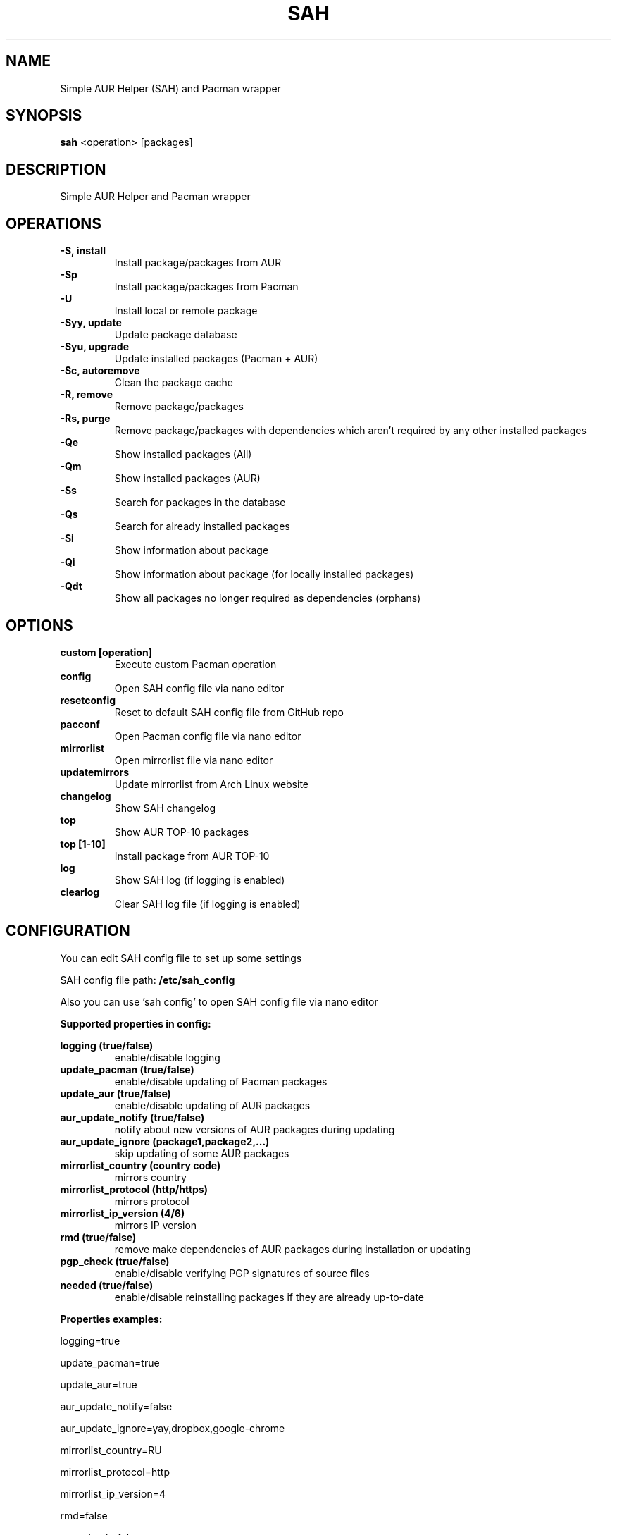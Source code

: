 .TH SAH 8 "February 12, 2019" "version 0.7.1" "SAH Manual"
.SH NAME
Simple AUR Helper (SAH) and Pacman wrapper
.SH SYNOPSIS
.B sah
<operation> [packages]
.SH DESCRIPTION
Simple AUR Helper and Pacman wrapper
.SH OPERATIONS
.B -S, install
.RS
Install package/packages from AUR
.RE
.B -Sp
.RS
Install package/packages from Pacman
.RE
.B -U
.RS
Install local or remote package
.RE
.B -Syy, update
.RS
Update package database
.RE
.B -Syu, upgrade
.RS
Update installed packages (Pacman + AUR)
.RE
.B -Sc, autoremove
.RS
Clean the package cache
.RE
.B -R, remove
.RS
Remove package/packages
.RE
.B -Rs, purge
.RS
Remove package/packages with dependencies which aren't required by any other installed packages
.RE
.B -Qe
.RS
Show installed packages (All)
.RE
.B -Qm
.RS
Show installed packages (AUR)
.RE
.B -Ss
.RS
Search for packages in the database
.RE
.B -Qs
.RS
Search for already installed packages
.RE
.B -Si
.RS
Show information about package
.RE
.B -Qi
.RS
Show information about package (for locally installed packages)
.RE
.B -Qdt
.RS
Show all packages no longer required as dependencies (orphans)
.RE
.SH OPTIONS
.B custom [operation]
.RS
Execute custom Pacman operation
.RE
.B config
.RS
Open SAH config file via nano editor
.RE
.B resetconfig
.RS
Reset to default SAH config file from GitHub repo
.RE
.B pacconf
.RS
Open Pacman config file via nano editor
.RE
.B mirrorlist
.RS
Open mirrorlist file via nano editor
.RE
.B updatemirrors
.RS
Update mirrorlist from Arch Linux website
.RE
.B changelog
.RS
Show SAH changelog
.RE
.B top
.RS
Show AUR TOP-10 packages
.RE
.B top [1-10]
.RS
Install package from AUR TOP-10
.RE
.B log
.RS
Show SAH log (if logging is enabled)
.RE
.B clearlog
.RS
Clear SAH log file (if logging is enabled)
.RE
.SH CONFIGURATION
You can edit SAH config file to set up some settings
.PP
SAH config file path:
.B /etc/sah_config
.PP
Also you can use 'sah config' to open SAH config file via nano editor
.PP
.B Supported properties in config:
.PP
.B logging (true/false)
.RS
enable/disable logging
.RE
.B update_pacman (true/false)
.RS
enable/disable updating of Pacman packages
.RE
.B update_aur (true/false)
.RS
enable/disable updating of AUR packages
.RE
.B aur_update_notify (true/false)
.RS
notify about new versions of AUR packages during updating
.RE
.B aur_update_ignore (package1,package2,...)
.RS
skip updating of some AUR packages
.RE
.B mirrorlist_country (country code)
.RS
mirrors country
.RE
.B mirrorlist_protocol (http/https)
.RS
mirrors protocol
.RE
.B mirrorlist_ip_version (4/6)
.RS
mirrors IP version
.RE
.B rmd (true/false)
.RS
remove make dependencies of AUR packages during installation or updating
.RE
.B pgp_check (true/false)
.RS
enable/disable verifying PGP signatures of source files
.RE
.B needed (true/false)
.RS
enable/disable reinstalling packages if they are already up-to-date
.RE
.PP
.B Properties examples:
.PP
logging=true
.PP
update_pacman=true
.PP
update_aur=true
.PP
aur_update_notify=false
.PP
aur_update_ignore=yay,dropbox,google-chrome
.PP
mirrorlist_country=RU
.PP
mirrorlist_protocol=http
.PP
mirrorlist_ip_version=4
.PP
rmd=false
.PP
pgp_check=false
.PP
needed=false
.SH EXAMPLES
Install package/packages from AUR
.RS
.B sah
-S [package1] [package2] ...
.RE
Install package/packages from Pacman
.RS
.B sah
-Sp [package1] [package2] ...
.RE
Install local package
.RS
.B sah
-U /path/to/package/package_name-version.pkg.tar.xz
.RE
Install remote package
.RS
.B sah
-U https://www.example.com/repo/example.pkg.tar.xz
.RE
Update installed packages (Pacman + AUR)
.RS
.B sah
-Syu
.RE
Execute custom Pacman operation (-Syyu)
.RS
.B sah
custom -Syyu
.RE
Execute custom Pacman operation (-Syu and install a package)
.RS
.B sah
custom -Syu chromium
.RE
Install package from AUR TOP-10 (7th)
.RS
.B sah
top 7
.RE
.SH AUTHOR
Stepan Skryabin
.SH "SEE ALSO"
pacman(8)

